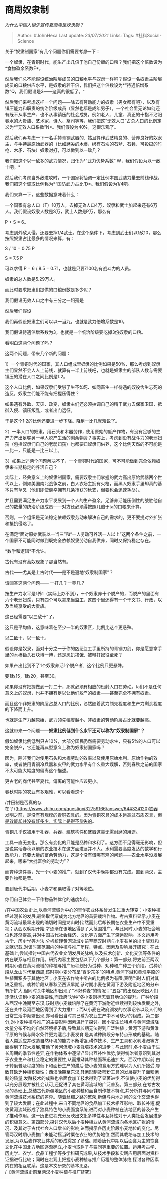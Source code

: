 * 商周奴隶制
  :PROPERTIES:
  :CUSTOM_ID: 商周奴隶制
  :END:

/为什么中国人很少宣传夏商周是奴隶制？/

#+BEGIN_QUOTE
  Author: #JohnHexa Last update: /23/07/2021/ Links: Tags:
  #社科Social-Science
#+END_QUOTE

关于“奴隶制国家”有几个问题你们需要考虑一下：

一个奴隶，在青铜时代，能生产出几倍于他自己份额的口粮？我们把这个倍数设为*食物盈余系数F*。

然后我们总不能假设统治阶层成员的口粮水平与奴隶一样吧？假设一名奴隶主阶层成员的口粮供应水平，是奴隶的若干倍，我们把这个倍数设为*“待遇倍增系数”Q，我们假设是3------这真的很低了。*

然后我们来考虑这样一个问题------除去有劳动能力的奴隶（男女都有吧），以及有镇压能力和职责的统治阶级成员（显然也都是成年男子），一个社会里无论如何还有既不从事生产、也不从事镇压的社会成员，例如老人、儿童、真正的十指不沾阳春水的大贵族、艺术家、诗人、祭司等等。我们把这“无效人口”占总人口的比例定义为*“无效人口系数”N*。我们假设为40%，这很乐观了。

然后我们再考虑一下一名手持青铜武器的、姑且算作武艺精良的、营养良好的奴隶主，与手持最原始武器的（比如磨尖的木棒，绑有石块的石斧、石锤、可投掷的竹枪、木矛、石块）奴隶对打，可以做到以一敌几？

我们把这个以一敌多的武力情况，归化为*“武力优势系数”
W，我们假设为以一敌十吧。*

然后我们考虑当外敌进攻时，一个国家将抽调一定比例本国武装力量去前线作战，我们把这个调取比例称为*“国防武力占比”D*。我们假设为1/4吧。

我们来算一下，这些数据意味着什么：

一个国家有总人口（T）10万人，去掉无效人口4万，奴隶和武士加起来还有6万人。我们假设奴隶人数是S万，武士人数是P万，那么有

P + S = 6。

考虑到外敌入侵，还要去掉1/4武士。在这个条件下，考虑到武士们以1敌10，那么按照奴隶占比最多的情况来算，有：

S / 10 = 0.75 P

S = 7.5 P

可以求得 P = 6 / 8.5 = 0.71，也就是只要7100名有战斗力的人员。

奴隶的总人数是5.29万人。

而此时要求奴隶们提供的口粮份数是多少呢？

我们假设无效人口之中有三分之一妇孺是

然后我们假设

我们再假设奴隶主们可以以一当九，也就是武力倍增系数是10。

我们假设待遇倍增系数为3，也就是一个统治阶级要吃掉3份奴隶的口粮。

看明白这两个问题了吗？

这两个问题，带来几个新的问题：

1）一个青铜时代的国家，其人口组成里奴隶的比例如果是50%，那么考虑到奴隶主们显然不会人人上前线，就算有一半上前线吧，也就是奴隶主的部队人数与需要镇压的潜在人口之间比例是1:2。

这个人口比例，如果奴隶们受够了生不如死、如同畜生一样待遇的奴役舍生忘死的造反，奴隶主们能不能有把握压得住？

如果遇有外敌、天灾、政变，奴隶主们还必须抽调自己的精干武力去保家卫国，抵御入侵、镇压叛乱，或者出门远征。

于是这个1:2的比例还要进一步下降。降到一比几就难说了。

2）一半人口的奴隶，用石头和木器劳作，使用原始的低产作物，有没有足够的生产力产出足够另一半人脱产生活的剩余物资？事实上，考虑到没有战斗力的老弱妇孺（包括奴隶们自己的老弱妇孺）也都要归奴隶们供养，这个比例天然的不可能是一比一，只能是一比三以上。

3）如果上述两个问题解决不了，一个青铜时代的国家，可不可能做到完全依赖奴隶来长期稳定的养活自己？

实际上，经典意义上的奴隶制国家，需要奴隶主们掌握的武力高出原始武器两个世代以上，例如美国南北战争之前，白人农场主拥有火枪，而黑人奴隶手里却真的基本只有草叉（他们即使侥幸拥有几条抢获的枪支，但要也会迅速耗尽）。

并且需要满足生产力水平发展到一个人的生产盈余，足够养活能压倒性的战胜他自己的数量的统治阶级成员------对方还必须得按照几倍于ta的口粮来计算。

否则，一个组织是无法稳定依赖奴隶劳动来解决自己的需求的，更不要提对外扩张和抵抗侵略了。

在满足“面对原始武装以一当三”和“一人劳动可养活一人以上”这两个条件之前，一个国家不可能同时做到既完全依赖奴隶劳动自我供养，同时又保持稳定存在。

*数学和逻辑*不允许。

古代有没有蓄奴现象？那当然有。

古代------尤其是上古时代------是不是遍地“奴隶制国家”？

请回答这两个问题------ 一打几？一养几？

按生产力水平是1养1（实际上办不到），十个奴隶养十个脱产的，而脱产的里面有六个老弱妇孺，只有四个可以拿来当监工。这四个里还得有一个干文书、行政，以及当纯享受的大贵族。

这已经需要“以三敌十”了。

这只是平均值，这意味着在至少一半的奴隶区，比例比这个更悬殊。

以二敌十，以一敌十。

假设你是奴隶，面对十分之一于你的凶恶监工手里所持的青铜刀剑，你是愿意拿手里的木棒锄头石块博一博，还是忍饥挨饿、被鞭打奴役至死？

如果产出比到不了1个奴隶养活1个脱产者，这个比例只更悬殊。

要1敌15，1敌20，甚至30。

如果你没有把握做到一打二十，那就必须有相应的役龄人口在劳动。ta们不是任何意义上的奴隶，也并不拥有足以让他们脱产的奴隶------甚至完全不拥有奴隶。

而且这个非奴隶的阶层占总人口的比例，必然随着武力领先程度和生产力剩余程度的下降而上升。

也就是生产力越原始，武力领先幅度越小，非奴隶的劳动阶层占比就要越高。

这就带来一个问题------*奴隶比例低到什么水平还可以称为“奴隶制国家”？*

假如奴隶比例低到只占10%，大部分国民仍然需要劳动求生，只有5%的人口可以完全脱产，它还能再典型意义上称为奴隶制国家吗？

因为，除非我们对使用石头和木棍劳动的效率以及使用原始水利、原始作物的效率，或者使用青铜冷兵器和皮甲的武力水平有什么重大误解，否则春秋之前的国家不太可能大幅度的偏离这个描述。

更古老的商代甚至夏代，偏离的可能性应该更小。

春秋时期的农业有多艰难，可以看看这个

/井田制是否真的存在？/(https://www.zhihu.com/question/32759166/answer/644324120)铁器发明之前，是没有有规模的青铜农具的。因为青铜农具的成本远高过石质农具，但是效能却并没有好多少，实际上是得不偿失的。

青铜几乎仅被用于礼器、兵器、建筑构件和盛器这类无需耐磨的用途。

工具一直无变化，那么有变化的只能是品种和水利了。这方面不见得毫无影响，但是说实话春秋以前的农业技术在这方面进展并不大。水利需要高度发达的数学和行政能力，还要大量的富余劳动力，这是个没有蛋哪有鸡的问题------农业水平没发展起来，哪来“大批富余的劳动力”？

而育种这件事，光一个小麦的推广，就到了汉代中晚期都没有完成。直到两汉，主要作物都是粟。

要到唐代中后期，小麦才和粟取得了对等地位。

你们自己体会一下作物品种优化的速度如何。

/在中国农业史上,以黄河流域为中心的旱作农业体系曾发生过重大转变：小麦种植经过漫长的发展,最终取代粟成为北方地区的首要栽培作物。考古资料显示,小麦在黄河流域最早出现的确切时间是龙山时代,然而此后却长期在农业生产中不受重视；从西汉晚期开始,才逐渐在该地区得到了大范围推广。与此同时,小麦的社会地位也逐渐提高,并对中国古代社会经济、文化等方面产生了深远影响。本文运用考古学、历史学等方法,分析梳理黄河流域史前至两汉时期与小麦有关的出土资料和文献记载,对该时空范围内的种植与推广历程、特点、因素及影响展开研究；在此基础上,尝试探讨中国古代农业文明发展的脉络,以及技术创新、文化交流等条件的内在联系与相互作用。研究内容主要包括以下几个部分：第一部分,将史前至两汉时期小麦在黄河流域的种植与推广历程划分为试种、劝种和广种三个阶段。试种阶段从龙山时代至西周,该时期小麦分布呈“西少东多”的特点,黄河下游和黄淮平原的种植面积多于其他地区；小麦在农作物中所占的比例极为有限,表明当时人们对其缺乏重视。劝种阶段从春秋至西汉早期,该时期小麦在黄河下游及附近地区的分布有所扩大,但同时关中地区却出现了“不好种麦”的情况；“五谷”的出现反映出人们逐渐认识到小麦的重要性,而政府“劝种”冬小麦则标志着其地位的提升。广种阶段从西汉中晚期至东汉,该时期小麦栽培除了在黄河下游附近继续得到较快发展之外,还在关中及河西地区得到了大力推广；而从小麦在政府颁发的农事诏令以及人们的日常生活中频繁出现,亦可看出当时其已成为农业生产中不可缺少的组成。第二部分,对小麦种植与推广的主要影响因素进行了探讨。因小麦生长特点与黄河流域降水量分布不均的自然环境相矛盾,导致其长期无法得到广泛种植；黄河下游和黄淮平原的气候与降水条件更为适合小麦发育,是其试种阶段分布特点形成的基础。随着人类适应并改造自然环境的能力不断增强,耕作技术、生产工具和水利灌溉等方面得到了较大发展,带动了黄河流域小麦栽培技术的进步；与此同时,冬小麦由于生长周期的季节性差异,在作物体系中逐渐凸显出互补性优势,使得统治者意识到其对于农业生产和社会稳定的重要性,从而推动其种植面积迅速扩大。西汉中期以前,由于转磨普及程度的低下和面粉生产的滞后,使小麦的食用方式难以为人们所接受,导致其缺乏种植积极性；西汉晚期至东汉,转磨形制及筛粉工具的发展提升了面粉磨制的质量,发酵技术的成熟也令面食加工技术得到了显著进步,不仅使小麦的优势得以充分展现并被社会认可,还促进了其在黄河流域的广泛普及。第三部分,在考古发现的基础上,总结古代新疆地区的小麦种植和面食制作技术特点,并分析其与同时期黄河流域技术系统的差异。随着丝绸之路的繁荣,新疆与内地之间的文化交流也得到了较大发展；在此过程中,来自不同地区的食品加工技术相互影响、取长补短,促使黄河流域形成了独具特色的小麦面食系统,进而对小麦种植在该地区的普及产生了推动作用。这一历史进程充分反映出文化多样性与互补性对于人类社会发展进步的积极意义。第四部分,探讨汉代以后小麦种植业从黄河流域向各地区扩张的情况、及其对于古代社会人口增长的影响,进而揭示各历史阶段小麦地位的变化。尽管两汉时期小麦推广未能动摇当时粟在农业的优势地位,然而其栽培与加工技术的发展,为以后麦作农业体系的形成奠定了基础。随着唐代中期以后面食为主的饮食文化在中国北方地区逐渐确立,小麦也取得了与粟同等重要的位置。运用考古学、历史学、农学、食品工程学等多学科研究成果,从技术手段和实践应用层面对资料证据进行比较；同时在宏观上把握小麦种植与推广历程的整体脉络,探讨各种因素内在的相互联系。这是本文研究的基本思路。\\
/《黄河流域史前至两汉小麦种植与推广研究》
